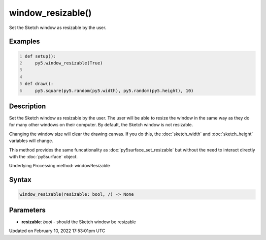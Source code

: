 window_resizable()
==================

Set the Sketch window as resizable by the user.

Examples
--------

.. raw:: html

    <div class="example-table">

.. raw:: html

    <div class="example-row"><div class="example-cell-image">

.. raw:: html

    </div><div class="example-cell-code">

.. code:: python
    :number-lines:

    def setup():
        py5.window_resizable(True)


    def draw():
        py5.square(py5.random(py5.width), py5.random(py5.height), 10)

.. raw:: html

    </div></div>

.. raw:: html

    </div>

Description
-----------

Set the Sketch window as resizable by the user. The user will be able to resize the window in the same way as they do for many other windows on their computer. By default, the Sketch window is not resizable.

Changing the window size will clear the drawing canvas. If you do this, the :doc:`sketch_width` and :doc:`sketch_height` variables will change.

This method provides the same funcationality as :doc:`py5surface_set_resizable` but without the need to interact directly with the :doc:`py5surface` object.

Underlying Processing method: windowResizable

Syntax
------

.. code:: python

    window_resizable(resizable: bool, /) -> None

Parameters
----------

* **resizable**: `bool` - should the Sketch window be resizable


Updated on February 10, 2022 17:53:01pm UTC

